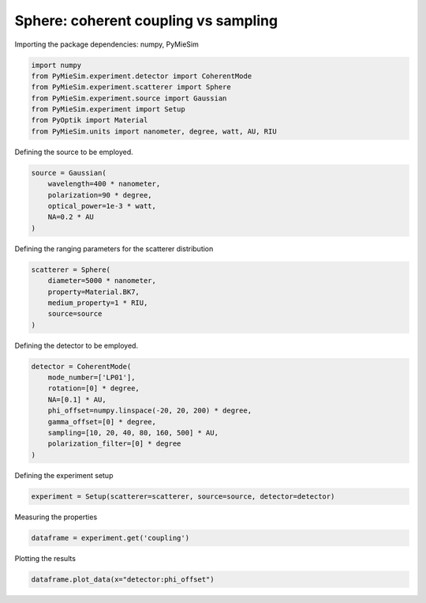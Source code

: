 
.. DO NOT EDIT.
.. THIS FILE WAS AUTOMATICALLY GENERATED BY SPHINX-GALLERY.
.. TO MAKE CHANGES, EDIT THE SOURCE PYTHON FILE:
.. "gallery/experiment/sphere/sphere_coherent_coupling_vs_sampling.py"
.. LINE NUMBERS ARE GIVEN BELOW.

.. only:: html

    .. note::
        :class: sphx-glr-download-link-note

        :ref:`Go to the end <sphx_glr_download_gallery_experiment_sphere_sphere_coherent_coupling_vs_sampling.py>`
        to download the full example code

.. rst-class:: sphx-glr-example-title

.. _sphx_glr_gallery_experiment_sphere_sphere_coherent_coupling_vs_sampling.py:


Sphere: coherent coupling vs sampling
=====================================

.. GENERATED FROM PYTHON SOURCE LINES 9-10

Importing the package dependencies: numpy, PyMieSim

.. GENERATED FROM PYTHON SOURCE LINES 10-18

.. code-block:: python3

    import numpy
    from PyMieSim.experiment.detector import CoherentMode
    from PyMieSim.experiment.scatterer import Sphere
    from PyMieSim.experiment.source import Gaussian
    from PyMieSim.experiment import Setup
    from PyOptik import Material
    from PyMieSim.units import nanometer, degree, watt, AU, RIU








.. GENERATED FROM PYTHON SOURCE LINES 19-20

Defining the source to be employed.

.. GENERATED FROM PYTHON SOURCE LINES 20-26

.. code-block:: python3

    source = Gaussian(
        wavelength=400 * nanometer,
        polarization=90 * degree,
        optical_power=1e-3 * watt,
        NA=0.2 * AU
    )







.. GENERATED FROM PYTHON SOURCE LINES 27-28

Defining the ranging parameters for the scatterer distribution

.. GENERATED FROM PYTHON SOURCE LINES 28-35

.. code-block:: python3

    scatterer = Sphere(
        diameter=5000 * nanometer,
        property=Material.BK7,
        medium_property=1 * RIU,
        source=source
    )








.. GENERATED FROM PYTHON SOURCE LINES 36-37

Defining the detector to be employed.

.. GENERATED FROM PYTHON SOURCE LINES 37-47

.. code-block:: python3

    detector = CoherentMode(
        mode_number=['LP01'],
        rotation=[0] * degree,
        NA=[0.1] * AU,
        phi_offset=numpy.linspace(-20, 20, 200) * degree,
        gamma_offset=[0] * degree,
        sampling=[10, 20, 40, 80, 160, 500] * AU,
        polarization_filter=[0] * degree
    )








.. GENERATED FROM PYTHON SOURCE LINES 48-49

Defining the experiment setup

.. GENERATED FROM PYTHON SOURCE LINES 49-51

.. code-block:: python3

    experiment = Setup(scatterer=scatterer, source=source, detector=detector)








.. GENERATED FROM PYTHON SOURCE LINES 52-53

Measuring the properties

.. GENERATED FROM PYTHON SOURCE LINES 53-55

.. code-block:: python3

    dataframe = experiment.get('coupling')





.. rst-class:: sphx-glr-script-out

 .. code-block:: none

    dict_keys(['source:wavelength', 'source:polarization', 'source:NA', 'source:optical_power', 'scatterer:medium_property', 'scatterer:diameter', 'scatterer:property', 'detector:mode_number', 'detector:NA', 'detector:phi_offset', 'detector:gamma_offset', 'detector:sampling', 'detector:rotation', 'detector:polarization_filter'])




.. GENERATED FROM PYTHON SOURCE LINES 56-57

Plotting the results

.. GENERATED FROM PYTHON SOURCE LINES 57-58

.. code-block:: python3

    dataframe.plot_data(x="detector:phi_offset")



.. image-sg:: /gallery/experiment/sphere/images/sphx_glr_sphere_coherent_coupling_vs_sampling_001.png
   :alt: sphere coherent coupling vs sampling
   :srcset: /gallery/experiment/sphere/images/sphx_glr_sphere_coherent_coupling_vs_sampling_001.png
   :class: sphx-glr-single-img






.. rst-class:: sphx-glr-timing

   **Total running time of the script:** (0 minutes 0.428 seconds)


.. _sphx_glr_download_gallery_experiment_sphere_sphere_coherent_coupling_vs_sampling.py:

.. only:: html

  .. container:: sphx-glr-footer sphx-glr-footer-example




    .. container:: sphx-glr-download sphx-glr-download-python

      :download:`Download Python source code: sphere_coherent_coupling_vs_sampling.py <sphere_coherent_coupling_vs_sampling.py>`

    .. container:: sphx-glr-download sphx-glr-download-jupyter

      :download:`Download Jupyter notebook: sphere_coherent_coupling_vs_sampling.ipynb <sphere_coherent_coupling_vs_sampling.ipynb>`


.. only:: html

 .. rst-class:: sphx-glr-signature

    `Gallery generated by Sphinx-Gallery <https://sphinx-gallery.github.io>`_
